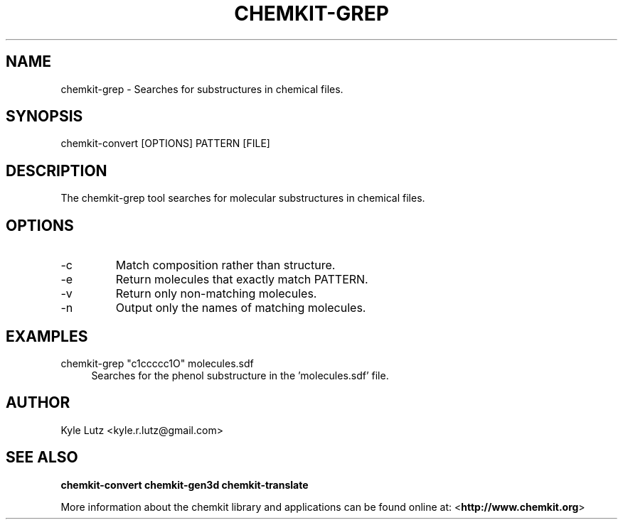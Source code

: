 .TH CHEMKIT\-GREP "1"
.SH NAME
chemkit-grep \- Searches for substructures in chemical files.
.SH SYNOPSIS
.sp
chemkit-convert [OPTIONS] PATTERN [FILE]
.SH DESCRIPTION
The chemkit-grep tool searches for molecular substructures in
chemical files.
.SH OPTIONS
.IP -c "--composition"
Match composition rather than structure.
.IP -e "--exact-match"
Return molecules that exactly match PATTERN.
.IP -v "--invert-match"
Return only non-matching molecules.
.IP -n "--names-only"
Output only the names of matching molecules.
.SH EXAMPLES
.PP
chemkit\-grep "c1ccccc1O" molecules.sdf
.RS 4
Searches for the phenol substructure in the 'molecules.sdf' file.
.RE
.SH AUTHOR
Kyle Lutz <kyle.r.lutz@gmail.com>
.SH SEE ALSO
.BR chemkit-convert
.BR chemkit-gen3d
.BR chemkit-translate
.PP
More information about the chemkit library and applications can be
found online at: \%<\fBhttp://www.chemkit.org\fR>
